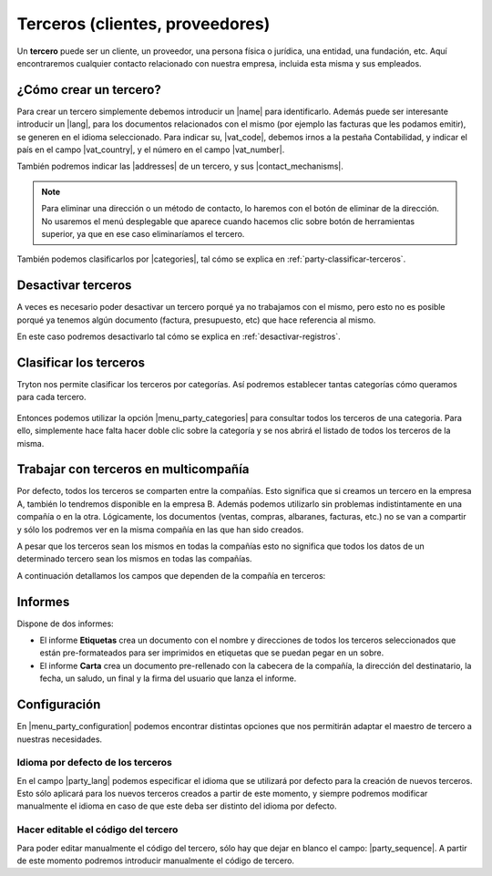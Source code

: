 ================================
Terceros (clientes, proveedores)
================================

Un **tercero** puede ser un cliente, un proveedor, una persona física o jurídica,
una entidad, una fundación, etc. Aquí encontraremos cualquier contacto relacionado
con nuestra empresa, incluida esta misma y sus empleados.

.. image:: images/party-menu.png

.. view:: party.party_view_form
   :field: name

.. inheritref:: party/party:section:crear-un-tercero

¿Cómo crear un tercero?
======================

Para crear un tercero simplemente debemos introducir un |name| para
identificarlo. Además puede ser interesante introducir un |lang|, para
los documentos relacionados con el mismo (por ejemplo las facturas que les
podamos emitir), se generen en el idioma seleccionado. Para indicar su,
|vat_code|, debemos irnos a la pestaña Contabilidad, y indicar el país en el
campo |vat_country|, y el número en el campo |vat_number|.

También podremos indicar las |addresses| de un tercero, y sus
|contact_mechanisms|.

.. note:: Para eliminar una dirección o un método de contacto, lo haremos con
    el botón de eliminar de la dirección. No usaremos el menú desplegable que
    aparece cuando hacemos clic sobre botón de herramientas superior, ya que
    en ese caso eliminaríamos el tercero.

.. figure:: images/party-m2o-delete.png

También podemos clasificarlos por |categories|, tal cómo se explica en
:ref:`party-classificar-terceros`.

.. |name| field:: party.party/name
.. |lang| field:: party.party/lang
.. |categories| field:: party.party/categories
.. |addresses| field:: party.party/addresses
.. |contact_mechanisms| field:: party.party/contact_mechanisms
.. |vat_code| field:: party.party/vat_code
.. |vat_country| field:: party.party/vat_country
.. |vat_number| field:: party.party/vat_number

.. inheritref:: party/party:section:desactivar-terceros

Desactivar terceros
===================

A veces es necesario poder desactivar un tercero porqué ya no trabajamos con
el mismo, pero esto no es posible porqué ya tenemos algún documento (factura,
presupuesto, etc) que hace referencia al mismo.

En este caso podremos desactivarlo tal cómo se explica en
:ref:`desactivar-registros`.

.. _party-classificar-terceros:

Clasificar los terceros
========================

Tryton nos permite clasificar los terceros por categorías. Así podremos
establecer tantas categorías cómo queramos para cada tercero.

.. figure:: images/categories.png

Entonces podemos utilizar la opción |menu_party_categories| para consultar
todos los terceros de una categoria. Para ello, simplemente hace falta hacer
doble clic sobre la categoría y se nos abrirá el listado de todos los
terceros de la misma.

.. figure:: images/categories-list.png

.. |menu_party_categories| tryref:: party.menu_category_tree/complete_name

.. inheritref:: party/party:section:terceros-multicompania

Trabajar con terceros en multicompañía
======================================

Por defecto, todos los terceros se comparten entre la compañías. Esto significa
que si creamos un tercero en la empresa A, también lo tendremos disponible en
la empresa B. Además podemos utilizarlo sin problemas indistintamente en una
compañía o en la otra. Lógicamente, los documentos (ventas, compras, albaranes,
facturas, etc.) no se van a compartir y sólo los podremos ver en la misma
compañía en las que han sido creados.

A pesar que los terceros sean los mismos en todas la compañías esto no significa
que  todos los datos de un determinado tercero sean los mismos en todas las
compañías.

A continuación detallamos los campos que dependen de la compañía en terceros:

.. inheritref:: party/party:section:informes

Informes
========

Dispone de dos informes:

* El informe **Etiquetas** crea un documento con el nombre y direcciones de todos
  los terceros seleccionados que están pre-formateados para ser imprimidos en
  etiquetas que se puedan pegar en un sobre.

* El informe **Carta** crea un documento pre-rellenado con la cabecera de la
  compañía, la dirección del destinatario, la fecha, un saludo, un final y la
  firma del usuario que lanza el informe.

.. inheritref:: party/party:section:configuration

Configuración
=============

En |menu_party_configuration| podemos encontrar distintas opciones
que nos permitirán adaptar el maestro de tercero a nuestras necesidades.

.. view:: party.party_configuration_view_form
   :field: party_lang

Idioma por defecto de los terceros
~~~~~~~~~~~~~~~~~~~~~~~~~~~~~~~~~~

En el campo |party_lang| podemos especificar el idioma que se utilizará por
defecto para la creación de nuevos terceros. Esto sólo aplicará para los nuevos
terceros creados a partir de este momento, y siempre podremos modificar
manualmente el idioma en caso de que este deba ser distinto del idioma por
defecto.

Hacer editable el código del tercero
~~~~~~~~~~~~~~~~~~~~~~~~~~~~~~~~~~~~

Para poder editar manualmente el código del tercero, sólo hay que dejar
en blanco el campo: |party_sequence|. A partir de este momento podremos
introducir manualmente el código de tercero.

.. |party_sequence| field:: party.configuration/party_sequence
.. |party_lang| field:: party.configuration/party_lang

.. |menu_party_configuration| tryref:: party.menu_party_configuration/complete_name

